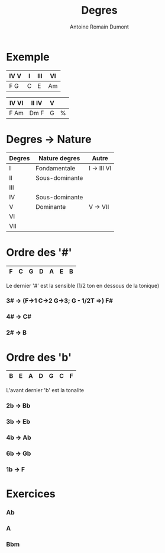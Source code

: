 #+Title: Degres
#+author: Antoine Romain Dumont
#+STARTUP: indent
#+STARTUP: hidestars odd

* Exemple
|------+---+-----+----|
| IV V | I | III | VI |
|------+---+-----+----|
| F  G | C | E   | Am |
|------+---+-----+----|

|-------+--------+---+---|
| IV VI | II  IV | V |   |
|-------+--------+---+---|
| F Am  | Dm  F  | G | % |
|-------+--------+---+---|

* Degres -> Nature
|--------+----------------+-------------|
| Degres | Nature degres  | Autre       |
|--------+----------------+-------------|
| I      | Fondamentale   | I -> III VI |
| II     | Sous-dominante |             |
| III    |                |             |
| IV     | Sous-dominante |             |
| V      | Dominante      | V -> VII    |
| VI     |                |             |
| VII    |                |             |
|--------+----------------+-------------|

* Ordre des '#'
|----+----+-----+----+----+----+----|
| F  | C  | G   | D  | A  | E  | B  |
|----+----+-----+----+----+----+----|

Le dernier '#' est la sensible (1/2 ton en dessous de la tonique)

*** 3# -> (F->1 C->2 G->3; G - 1/2T =>) F#
*** 4# -> C#
*** 2# -> B
* Ordre des 'b'
|----+----+----+----+-----+----+----|
| B  | E  | A  | D  | G   | C  | F  |
|----+----+----+----+-----+----+----|

L'avant dernier 'b' est la tonalite

*** 2b -> Bb
*** 3b -> Eb
*** 4b -> Ab
*** 6b -> Gb
*** 1b -> F
* Exercices
*** Ab
*** A
*** Bbm

